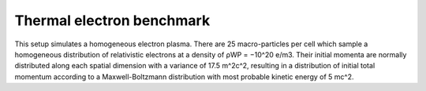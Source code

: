 Thermal electron benchmark
==========================

.. sectionauthor:: Rene Widera <r.widera (at) hzdr.de>

This setup simulates a homogeneous electron plasma.
There are 25 macro-particles per cell which sample a homogeneous distribution of relativistic electrons
at a density of ρWP = −10^20 e/m3.
Their initial momenta are normally distributed along each spatial dimension with a variance of 17.5 m^2c^2,
resulting in a distribution of initial total momentum according to a Maxwell-Boltzmann distribution with most
probable kinetic energy of 5 mc^2.
